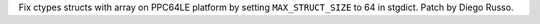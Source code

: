 Fix ctypes structs with array on PPC64LE platform by setting ``MAX_STRUCT_SIZE`` to 64 in stgdict. Patch by Diego Russo.
